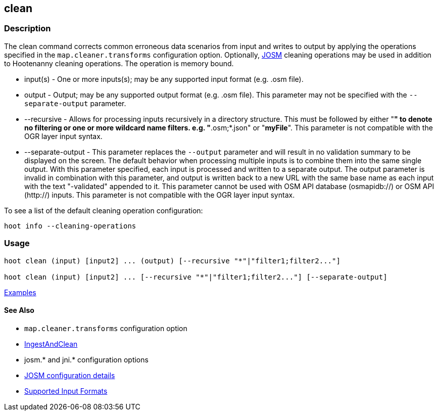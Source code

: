 [[clean]]
== clean

=== Description

The +clean+ command corrects common erroneous data scenarios from input and writes to output by applying the 
operations specified in the `map.cleaner.transforms` configuration option. Optionally, 
https://josm.openstreetmap.de/[JOSM] cleaning operations may be used in addition to Hootenanny cleaning operations. 
The operation is memory bound.

* +input(s)+          - One or more inputs(s); may be any supported input format (e.g. .osm file).
* +output+            - Output; may be any supported output format (e.g. .osm file). This parameter may not be specified with 
                        the `--separate-output` parameter.
* +--recursive+       - Allows for processing inputs recursively in a directory structure. This must be followed by either "*" 
                        to denote no filtering or one or more wildcard name filters. e.g. "*.osm;*.json" or "*myFile*". 
                        This parameter is not compatible with the OGR layer input syntax.
* +--separate-output+ - This parameter replaces the `--output` parameter and will result in no validation summary to
                        be displayed on the screen. The default behavior when processing multiple inputs is to 
                        combine them into the same single output. With this parameter specified, each input is 
                        processed and written to a separate output. The +output+ parameter is invalid in combination 
                        with this parameter, and output is written back to a new URL with the same base name as 
                        each input with the text "-validated" appended to it. This parameter cannot be used with OSM 
                        API database (osmapidb://) or OSM API (http://) inputs. This parameter is not compatible with the 
                        OGR layer input syntax.

To see a list of the default cleaning operation configuration:
-----
hoot info --cleaning-operations
-----

=== Usage

--------------------------------------
hoot clean (input) [input2] ... (output) [--recursive "*"|"filter1;filter2..."]

hoot clean (input) [input2] ... [--recursive "*"|"filter1;filter2..."] [--separate-output]
--------------------------------------

https://github.com/ngageoint/hootenanny/blob/master/docs/user/CommandLineExamples.asciidoc#cleaning[Examples]

==== See Also

* `map.cleaner.transforms` configuration option
* <<hootalgo, IngestAndClean>>
* josm.* and jni.* configuration options
* https://github.com/ngageoint/hootenanny/blob/master/docs/user/FeatureValidationAndCleaning.asciidoc[JOSM configuration details]
* https://github.com/ngageoint/hootenanny/blob/master/docs/user/SupportedDataFormats.asciidoc#applying-changes-1[Supported Input Formats]
